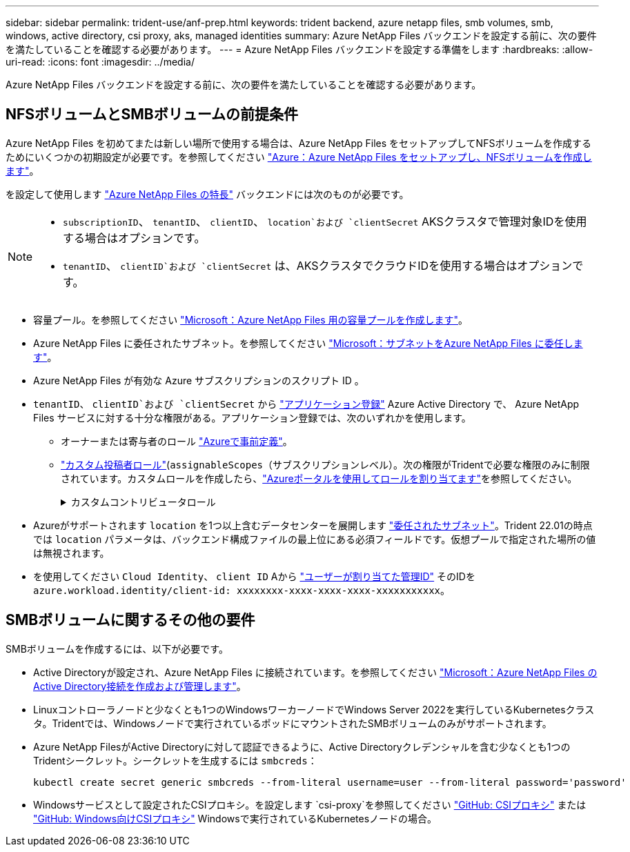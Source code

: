 ---
sidebar: sidebar 
permalink: trident-use/anf-prep.html 
keywords: trident backend, azure netapp files, smb volumes, smb, windows, active directory, csi proxy, aks, managed identities 
summary: Azure NetApp Files バックエンドを設定する前に、次の要件を満たしていることを確認する必要があります。 
---
= Azure NetApp Files バックエンドを設定する準備をします
:hardbreaks:
:allow-uri-read: 
:icons: font
:imagesdir: ../media/


[role="lead"]
Azure NetApp Files バックエンドを設定する前に、次の要件を満たしていることを確認する必要があります。



== NFSボリュームとSMBボリュームの前提条件

Azure NetApp Files を初めてまたは新しい場所で使用する場合は、Azure NetApp Files をセットアップしてNFSボリュームを作成するためにいくつかの初期設定が必要です。を参照してください https://docs.microsoft.com/en-us/azure/azure-netapp-files/azure-netapp-files-quickstart-set-up-account-create-volumes["Azure：Azure NetApp Files をセットアップし、NFSボリュームを作成します"^]。

を設定して使用します https://azure.microsoft.com/en-us/services/netapp/["Azure NetApp Files の特長"^] バックエンドには次のものが必要です。

[NOTE]
====
* `subscriptionID`、 `tenantID`、 `clientID`、 `location`および `clientSecret` AKSクラスタで管理対象IDを使用する場合はオプションです。
* `tenantID`、 `clientID`および `clientSecret` は、AKSクラスタでクラウドIDを使用する場合はオプションです。


====
* 容量プール。を参照してください link:https://learn.microsoft.com/en-us/azure/azure-netapp-files/azure-netapp-files-set-up-capacity-pool["Microsoft：Azure NetApp Files 用の容量プールを作成します"^]。
* Azure NetApp Files に委任されたサブネット。を参照してください link:https://learn.microsoft.com/en-us/azure/azure-netapp-files/azure-netapp-files-delegate-subnet["Microsoft：サブネットをAzure NetApp Files に委任します"^]。
* Azure NetApp Files が有効な Azure サブスクリプションのスクリプト ID 。
* `tenantID`、 `clientID`および `clientSecret` から link:https://docs.microsoft.com/en-us/azure/active-directory/develop/howto-create-service-principal-portal["アプリケーション登録"^] Azure Active Directory で、 Azure NetApp Files サービスに対する十分な権限がある。アプリケーション登録では、次のいずれかを使用します。
+
** オーナーまたは寄与者のロール link:https://docs.microsoft.com/en-us/azure/role-based-access-control/built-in-roles["Azureで事前定義"^]。
** link:https://learn.microsoft.com/en-us/azure/role-based-access-control/custom-roles-portal["カスタム投稿者ロール"](`assignableScopes`（サブスクリプションレベル）。次の権限がTridentで必要な権限のみに制限されています。カスタムロールを作成したら、link:https://learn.microsoft.com/en-us/azure/role-based-access-control/role-assignments-portal["Azureポータルを使用してロールを割り当てます"^]を参照してください。
+
.カスタムコントリビュータロール
[%collapsible]
====
[source, JSON]
----
{
    "id": "/subscriptions/<subscription-id>/providers/Microsoft.Authorization/roleDefinitions/<role-definition-id>",
    "properties": {
        "roleName": "custom-role-with-limited-perms",
        "description": "custom role providing limited permissions",
        "assignableScopes": [
            "/subscriptions/<subscription-id>"
        ],
        "permissions": [
            {
                "actions": [
                    "Microsoft.NetApp/netAppAccounts/capacityPools/read",
                    "Microsoft.NetApp/netAppAccounts/capacityPools/write",
                    "Microsoft.NetApp/netAppAccounts/capacityPools/volumes/read",
                    "Microsoft.NetApp/netAppAccounts/capacityPools/volumes/write",
                    "Microsoft.NetApp/netAppAccounts/capacityPools/volumes/delete",
                    "Microsoft.NetApp/netAppAccounts/capacityPools/volumes/snapshots/read",
                    "Microsoft.NetApp/netAppAccounts/capacityPools/volumes/snapshots/write",
                    "Microsoft.NetApp/netAppAccounts/capacityPools/volumes/snapshots/delete",
                    "Microsoft.NetApp/netAppAccounts/capacityPools/volumes/MountTargets/read",
                    "Microsoft.Network/virtualNetworks/read",
                    "Microsoft.Network/virtualNetworks/subnets/read",
                    "Microsoft.Features/featureProviders/subscriptionFeatureRegistrations/read",
                    "Microsoft.Features/featureProviders/subscriptionFeatureRegistrations/write",
                    "Microsoft.Features/featureProviders/subscriptionFeatureRegistrations/delete",
                    "Microsoft.Features/features/read",
                    "Microsoft.Features/operations/read",
                    "Microsoft.Features/providers/features/read",
                    "Microsoft.Features/providers/features/register/action",
                    "Microsoft.Features/providers/features/unregister/action",
                    "Microsoft.Features/subscriptionFeatureRegistrations/read"
                ],
                "notActions": [],
                "dataActions": [],
                "notDataActions": []
            }
        ]
    }
}
----
====


* Azureがサポートされます `location` を1つ以上含むデータセンターを展開します https://docs.microsoft.com/en-us/azure/azure-netapp-files/azure-netapp-files-delegate-subnet["委任されたサブネット"^]。Trident 22.01の時点では `location` パラメータは、バックエンド構成ファイルの最上位にある必須フィールドです。仮想プールで指定された場所の値は無視されます。
* を使用してください `Cloud Identity`、 `client ID` Aから https://learn.microsoft.com/en-us/entra/identity/managed-identities-azure-resources/how-manage-user-assigned-managed-identities["ユーザーが割り当てた管理ID"^] そのIDを `azure.workload.identity/client-id: xxxxxxxx-xxxx-xxxx-xxxx-xxxxxxxxxxx`。




== SMBボリュームに関するその他の要件

SMBボリュームを作成するには、以下が必要です。

* Active Directoryが設定され、Azure NetApp Files に接続されています。を参照してください link:https://learn.microsoft.com/en-us/azure/azure-netapp-files/create-active-directory-connections["Microsoft：Azure NetApp Files のActive Directory接続を作成および管理します"^]。
* Linuxコントローラノードと少なくとも1つのWindowsワーカーノードでWindows Server 2022を実行しているKubernetesクラスタ。Tridentでは、Windowsノードで実行されているポッドにマウントされたSMBボリュームのみがサポートされます。
* Azure NetApp FilesがActive Directoryに対して認証できるように、Active Directoryクレデンシャルを含む少なくとも1つのTridentシークレット。シークレットを生成するには `smbcreds`：
+
[listing]
----
kubectl create secret generic smbcreds --from-literal username=user --from-literal password='password'
----
* Windowsサービスとして設定されたCSIプロキシ。を設定します `csi-proxy`を参照してください link:https://github.com/kubernetes-csi/csi-proxy["GitHub: CSIプロキシ"^] または link:https://github.com/Azure/aks-engine/blob/master/docs/topics/csi-proxy-windows.md["GitHub: Windows向けCSIプロキシ"^] Windowsで実行されているKubernetesノードの場合。

